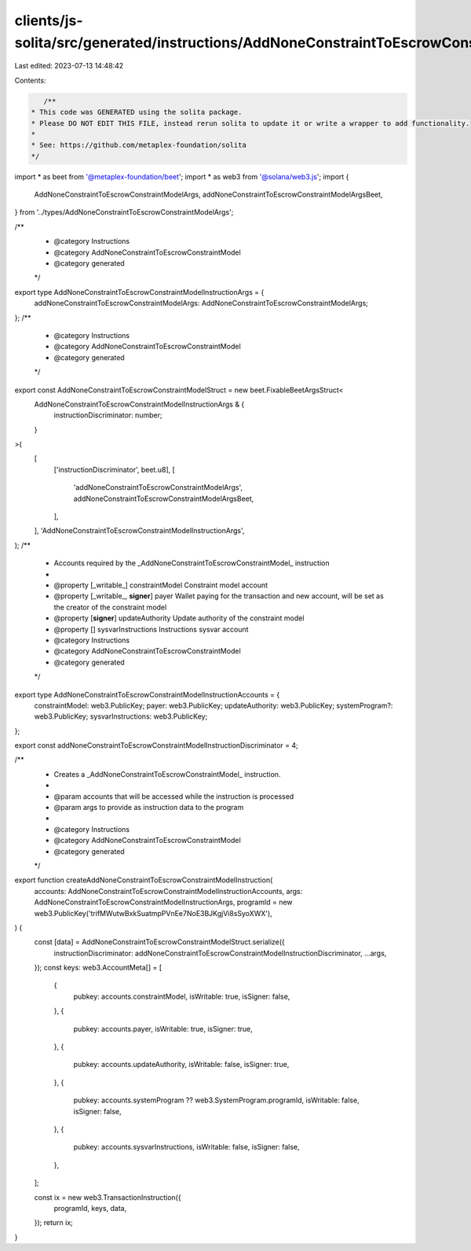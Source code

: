 clients/js-solita/src/generated/instructions/AddNoneConstraintToEscrowConstraintModel.ts
========================================================================================

Last edited: 2023-07-13 14:48:42

Contents:

.. code-block:: ts

    /**
 * This code was GENERATED using the solita package.
 * Please DO NOT EDIT THIS FILE, instead rerun solita to update it or write a wrapper to add functionality.
 *
 * See: https://github.com/metaplex-foundation/solita
 */

import * as beet from '@metaplex-foundation/beet';
import * as web3 from '@solana/web3.js';
import {
  AddNoneConstraintToEscrowConstraintModelArgs,
  addNoneConstraintToEscrowConstraintModelArgsBeet,
} from '../types/AddNoneConstraintToEscrowConstraintModelArgs';

/**
 * @category Instructions
 * @category AddNoneConstraintToEscrowConstraintModel
 * @category generated
 */
export type AddNoneConstraintToEscrowConstraintModelInstructionArgs = {
  addNoneConstraintToEscrowConstraintModelArgs: AddNoneConstraintToEscrowConstraintModelArgs;
};
/**
 * @category Instructions
 * @category AddNoneConstraintToEscrowConstraintModel
 * @category generated
 */
export const AddNoneConstraintToEscrowConstraintModelStruct = new beet.FixableBeetArgsStruct<
  AddNoneConstraintToEscrowConstraintModelInstructionArgs & {
    instructionDiscriminator: number;
  }
>(
  [
    ['instructionDiscriminator', beet.u8],
    [
      'addNoneConstraintToEscrowConstraintModelArgs',
      addNoneConstraintToEscrowConstraintModelArgsBeet,
    ],
  ],
  'AddNoneConstraintToEscrowConstraintModelInstructionArgs',
);
/**
 * Accounts required by the _AddNoneConstraintToEscrowConstraintModel_ instruction
 *
 * @property [_writable_] constraintModel Constraint model account
 * @property [_writable_, **signer**] payer Wallet paying for the transaction and new account, will be set as the creator of the constraint model
 * @property [**signer**] updateAuthority Update authority of the constraint model
 * @property [] sysvarInstructions Instructions sysvar account
 * @category Instructions
 * @category AddNoneConstraintToEscrowConstraintModel
 * @category generated
 */
export type AddNoneConstraintToEscrowConstraintModelInstructionAccounts = {
  constraintModel: web3.PublicKey;
  payer: web3.PublicKey;
  updateAuthority: web3.PublicKey;
  systemProgram?: web3.PublicKey;
  sysvarInstructions: web3.PublicKey;
};

export const addNoneConstraintToEscrowConstraintModelInstructionDiscriminator = 4;

/**
 * Creates a _AddNoneConstraintToEscrowConstraintModel_ instruction.
 *
 * @param accounts that will be accessed while the instruction is processed
 * @param args to provide as instruction data to the program
 *
 * @category Instructions
 * @category AddNoneConstraintToEscrowConstraintModel
 * @category generated
 */
export function createAddNoneConstraintToEscrowConstraintModelInstruction(
  accounts: AddNoneConstraintToEscrowConstraintModelInstructionAccounts,
  args: AddNoneConstraintToEscrowConstraintModelInstructionArgs,
  programId = new web3.PublicKey('trifMWutwBxkSuatmpPVnEe7NoE3BJKgjVi8sSyoXWX'),
) {
  const [data] = AddNoneConstraintToEscrowConstraintModelStruct.serialize({
    instructionDiscriminator: addNoneConstraintToEscrowConstraintModelInstructionDiscriminator,
    ...args,
  });
  const keys: web3.AccountMeta[] = [
    {
      pubkey: accounts.constraintModel,
      isWritable: true,
      isSigner: false,
    },
    {
      pubkey: accounts.payer,
      isWritable: true,
      isSigner: true,
    },
    {
      pubkey: accounts.updateAuthority,
      isWritable: false,
      isSigner: true,
    },
    {
      pubkey: accounts.systemProgram ?? web3.SystemProgram.programId,
      isWritable: false,
      isSigner: false,
    },
    {
      pubkey: accounts.sysvarInstructions,
      isWritable: false,
      isSigner: false,
    },
  ];

  const ix = new web3.TransactionInstruction({
    programId,
    keys,
    data,
  });
  return ix;
}


